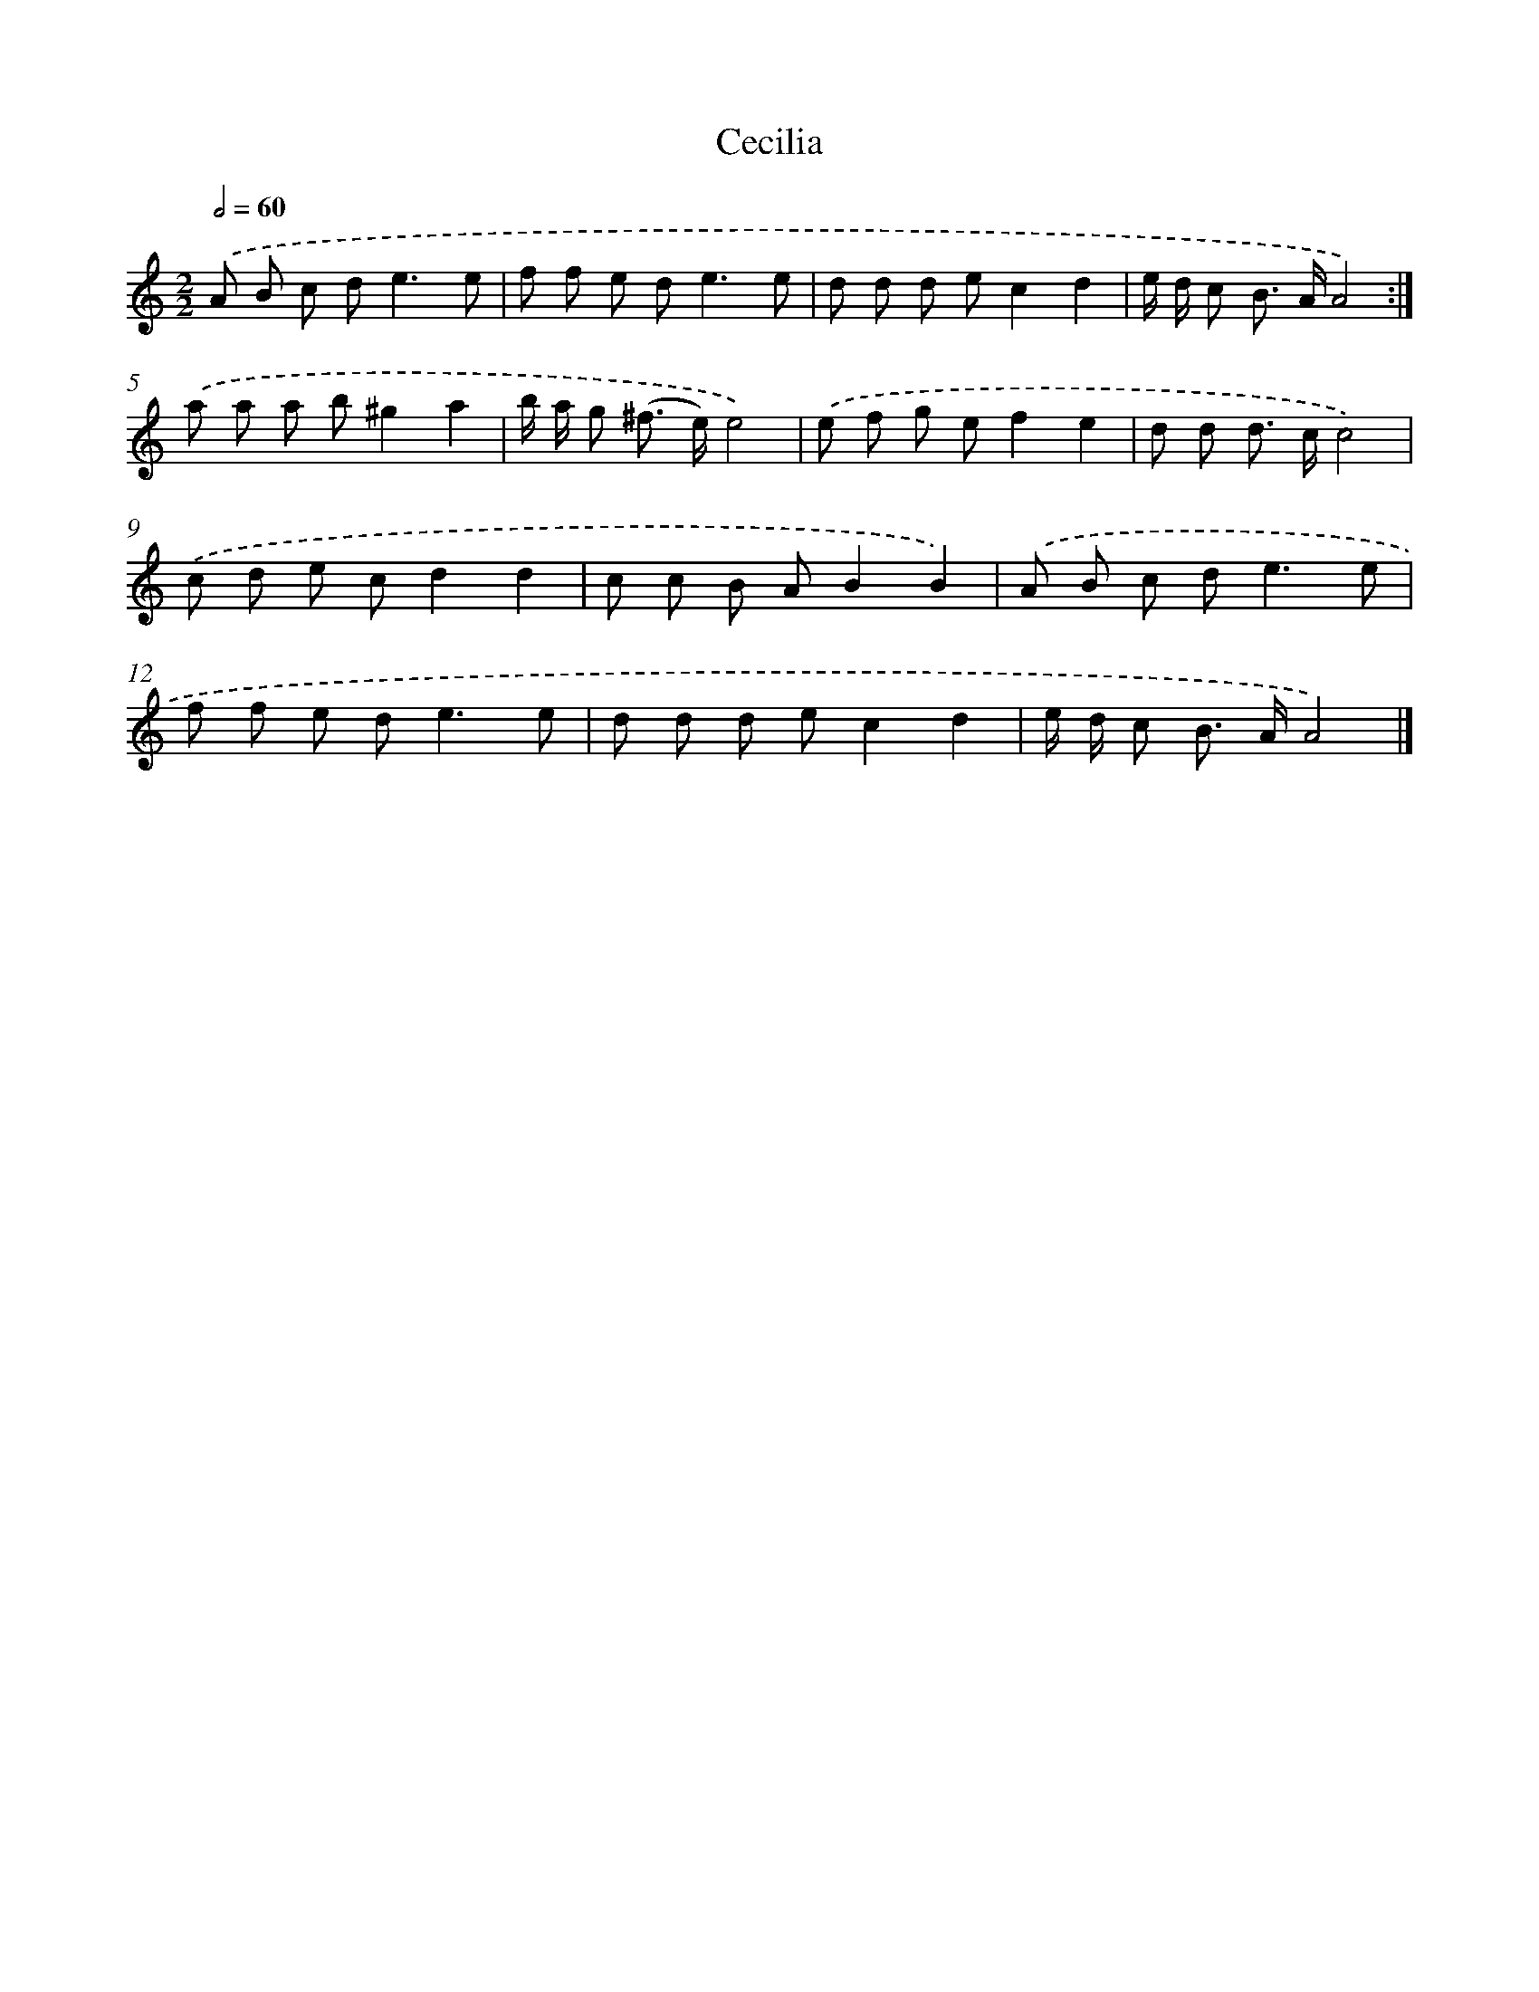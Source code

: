 X: 11847
T: Cecilia
%%abc-version 2.0
%%abcx-abcm2ps-target-version 5.9.1 (29 Sep 2008)
%%abc-creator hum2abc beta
%%abcx-conversion-date 2018/11/01 14:37:19
%%humdrum-veritas 4021362408
%%humdrum-veritas-data 633646011
%%continueall 1
%%barnumbers 0
L: 1/8
M: 2/2
Q: 1/2=60
K: C clef=treble
.('A B c d2<e2e |
f f e d2<e2e |
d d d ec2d2 |
e/ d/ c B> AA4) :|]
.('a a a b^g2a2 |
b/ a/ g (^f> e)e4) |
.('e f g ef2e2 |
d d d> cc4) |
.('c d e cd2d2 |
c c B AB2B2) |
.('A B c d2<e2e |
f f e d2<e2e |
d d d ec2d2 |
e/ d/ c B> AA4) |]
